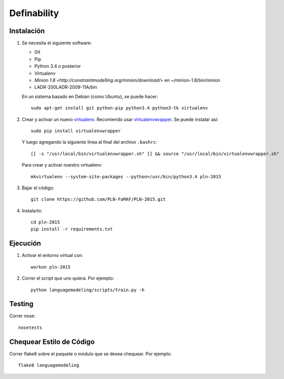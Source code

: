 Definability
================================================


Instalación
-----------

1. Se necesita el siguiente software:

   - Git
   - Pip
   - Python 3.4 o posterior
   - Virtualenv
   - `Minion 1.8 <http://constraintmodelling.org/minion/download/>` en ~/minion-1.8/bin/minion
   - LADR-200LADR-2009-11A/bin

   En un sistema basado en Debian (como Ubuntu), se puede hacer::

    sudo apt-get install git python-pip python3.4 python3-tk virtualenv

2. Crear y activar un nuevo
   `virtualenv <http://virtualenv.readthedocs.org/en/latest/virtualenv.html>`_.
   Recomiendo usar `virtualenvwrapper
   <http://virtualenvwrapper.readthedocs.org/en/latest/install.html#basic-installation>`_.
   Se puede instalar así::

    sudo pip install virtualenvwrapper

   Y luego agregando la siguiente línea al final del archivo ``.bashrc``::

    [[ -s "/usr/local/bin/virtualenvwrapper.sh" ]] && source "/usr/local/bin/virtualenvwrapper.sh"

   Para crear y activar nuestro virtualenv::

    mkvirtualenv --system-site-packages --python=/usr/bin/python3.4 pln-2015

3. Bajar el código::

    git clone https://github.com/PLN-FaMAF/PLN-2015.git

4. Instalarlo::

    cd pln-2015
    pip install -r requirements.txt


Ejecución
---------

1. Activar el entorno virtual con::

    workon pln-2015

2. Correr el script que uno quiera. Por ejemplo::

    python languagemodeling/scripts/train.py -h


Testing
-------

Correr nose::

    nosetests


Chequear Estilo de Código
-------------------------

Correr flake8 sobre el paquete o módulo que se desea chequear. Por ejemplo::

    flake8 languagemodeling
